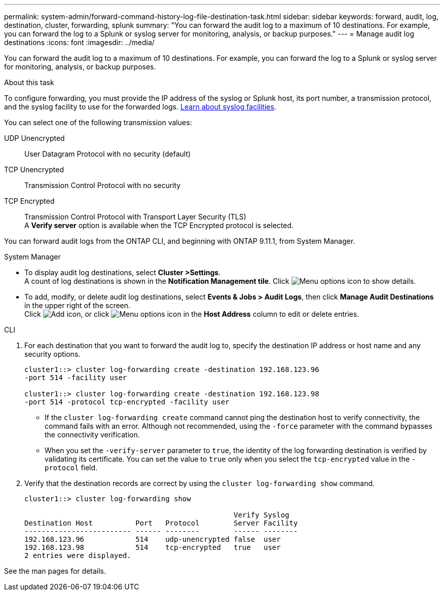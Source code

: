 ---
permalink: system-admin/forward-command-history-log-file-destination-task.html
sidebar: sidebar
keywords: forward, audit, log, destination, cluster, forwarding, splunk
summary: "You can forward the audit log to a maximum of 10 destinations. For example, you can forward the log to a Splunk or syslog server for monitoring, analysis, or backup purposes."
---
= Manage audit log destinations
:icons: font
:imagesdir: ../media/

[.lead]
You can forward the audit log to a maximum of 10 destinations. For example, you can forward the log to a Splunk or syslog server for monitoring, analysis, or backup purposes.

.About this task

To configure forwarding, you must provide the IP address of the syslog or Splunk host, its port number, a transmission protocol, and the syslog facility to use for the forwarded logs. https://datatracker.ietf.org/doc/html/rfc5424[Learn about syslog facilities^].

You can select one of the following transmission values:

UDP Unencrypted:: User Datagram Protocol with no security (default)
TCP Unencrypted:: Transmission Control Protocol with no security
TCP Encrypted:: Transmission Control Protocol with Transport Layer Security (TLS) +
A *Verify server* option is available when the TCP Encrypted protocol is selected.

You can forward audit logs from the ONTAP CLI, and beginning with ONTAP 9.11.1, from System Manager.

[role="tabbed-block"]
====

.System Manager
--
*	To display audit log destinations, select *Cluster >Settings*. +
A count of log destinations is shown in the *Notification Management tile*. Click image:../media/icon_kabob.gif[Menu options icon] to show details.

*	To add, modify, or delete audit log destinations, select *Events & Jobs > Audit Logs*, then click *Manage Audit Destinations* in the upper right of the screen. +
Click image:icon_add.gif[Add icon], or click image:../media/icon_kabob.gif[Menu options icon] in the *Host Address* column to edit or delete entries.

--

.CLI
--

. For each destination that you want to forward the audit log to, specify the destination IP address or host name and any security options.
+
----
cluster1::> cluster log-forwarding create -destination 192.168.123.96
-port 514 -facility user

cluster1::> cluster log-forwarding create -destination 192.168.123.98
-port 514 -protocol tcp-encrypted -facility user
----
+
* If the `cluster log-forwarding create` command cannot ping the destination host to verify connectivity, the command fails with an error. Although not recommended, using the `-force` parameter with the command bypasses the connectivity verification.
* When you set the `-verify-server` parameter to `true`, the identity of the log forwarding destination is verified by validating its certificate. You can set the value to `true` only when you select the `tcp-encrypted` value in the `-protocol` field.

. Verify that the destination records are correct by using the `cluster log-forwarding show` command.
+
----
cluster1::> cluster log-forwarding show

                                                 Verify Syslog
Destination Host          Port   Protocol        Server Facility
------------------------- ------ --------        ------ --------
192.168.123.96            514    udp-unencrypted false  user
192.168.123.98            514    tcp-encrypted   true   user
2 entries were displayed.
----

See the man pages for details.
--
====

// 2022-04-11, jira-481
